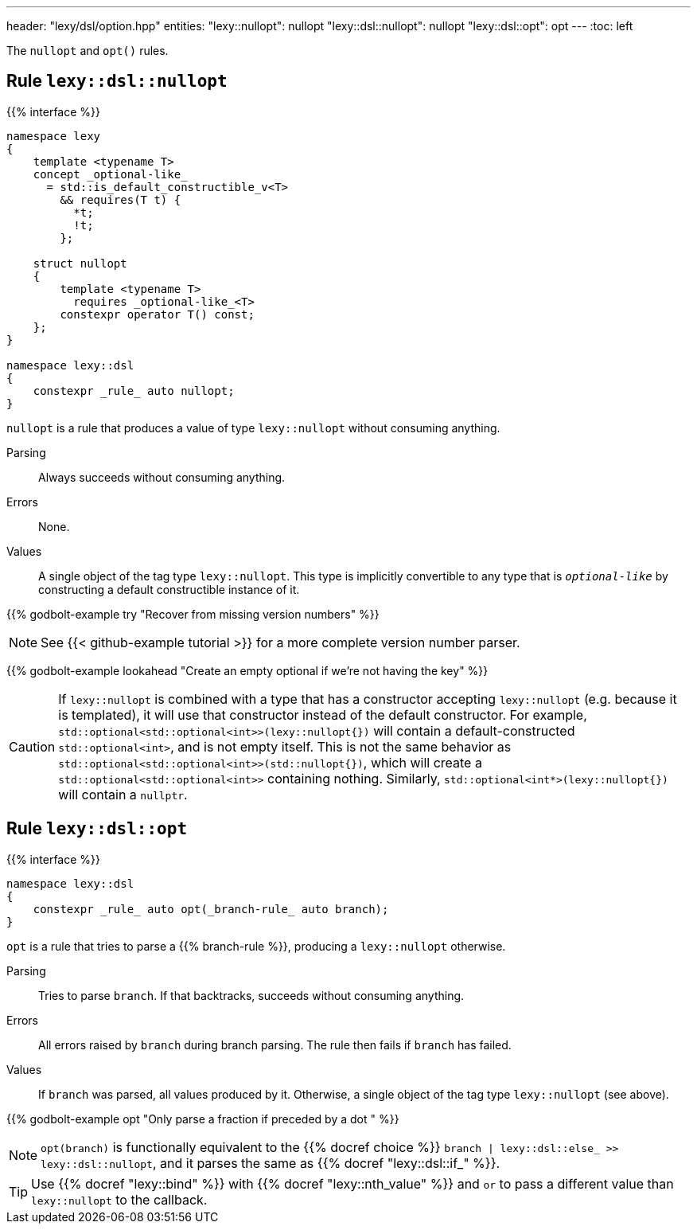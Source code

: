 ---
header: "lexy/dsl/option.hpp"
entities:
  "lexy::nullopt": nullopt
  "lexy::dsl::nullopt": nullopt
  "lexy::dsl::opt": opt
---
:toc: left

[.lead]
The `nullopt` and `opt()` rules.

[#nullopt]
== Rule `lexy::dsl::nullopt`

{{% interface %}}
----
namespace lexy
{
    template <typename T>
    concept _optional-like_
      = std::is_default_constructible_v<T>
        && requires(T t) {
          *t;
          !t;
        };

    struct nullopt
    {
        template <typename T>
          requires _optional-like_<T>
        constexpr operator T() const;
    };
}

namespace lexy::dsl
{
    constexpr _rule_ auto nullopt;
}
----

[.lead]
`nullopt` is a rule that produces a value of type `lexy::nullopt` without consuming anything.

Parsing::
  Always succeeds without consuming anything.
Errors::
  None.
Values::
  A single object of the tag type `lexy::nullopt`.
  This type is implicitly convertible to any type that is `_optional-like_` by constructing a default constructible instance of it.

{{% godbolt-example try "Recover from missing version numbers" %}}

NOTE: See {{< github-example tutorial >}} for a more complete version number parser.

{{% godbolt-example lookahead "Create an empty optional if we're not having the key" %}}

CAUTION: If `lexy::nullopt` is combined with a type that has a constructor accepting `lexy::nullopt` (e.g. because it is templated),
it will use that constructor instead of the default constructor.
For example, `std::optional<std::optional<int>>(lexy::nullopt{})` will contain a default-constructed `std::optional<int>`,
and is not empty itself.
This is not the same behavior as `std::optional<std::optional<int>>(std::nullopt{})`, which will create a `std::optional<std::optional<int>>` containing nothing.
Similarly, `std::optional<int*>(lexy::nullopt{})` will contain a `nullptr`.

[#opt]
== Rule `lexy::dsl::opt`

{{% interface %}}
----
namespace lexy::dsl
{
    constexpr _rule_ auto opt(_branch-rule_ auto branch);
}
----

[.lead]
`opt` is a rule that tries to parse a {{% branch-rule %}}, producing a `lexy::nullopt` otherwise.

Parsing::
  Tries to parse `branch`.
  If that backtracks, succeeds without consuming anything.
Errors::
  All errors raised by `branch` during branch parsing.
  The rule then fails if `branch` has failed.
Values::
  If `branch` was parsed, all values produced by it.
  Otherwise, a single object of the tag type `lexy::nullopt` (see above).

{{% godbolt-example opt "Only parse a fraction if preceded by a dot " %}}

NOTE: `opt(branch)` is functionally equivalent to the {{% docref choice %}} `branch | lexy::dsl::else_ >> lexy::dsl::nullopt`,
and it parses the same as {{% docref "lexy::dsl::if_" %}}.

TIP: Use {{% docref "lexy::bind" %}} with {{% docref "lexy::nth_value" %}} and `or` to pass a different value than `lexy::nullopt` to the callback.

